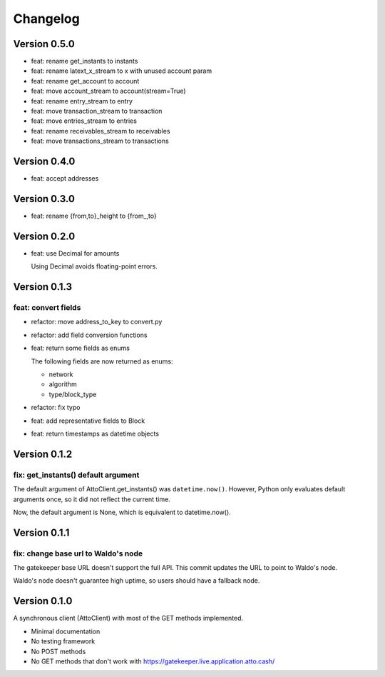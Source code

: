 =========
Changelog
=========

Version 0.5.0
=============

* feat: rename get_instants to instants
* feat: rename latext_x_stream to x with unused account param
* feat: rename get_account to account
* feat: move account_stream to account(stream=True)
* feat: rename entry_stream to entry
* feat: move transaction_stream to transaction
* feat: move entries_stream to entries
* feat: rename receivables_stream to receivables
* feat: move transactions_stream to transactions

Version 0.4.0
=============

* feat: accept addresses

Version 0.3.0
=============

* feat: rename {from,to}_height to {from\_,to}

Version 0.2.0
=============

* feat: use Decimal for amounts

  Using Decimal avoids floating-point errors.

Version 0.1.3
=============

feat: convert fields
--------------------

* refactor: move address_to_key to convert.py
* refactor: add field conversion functions
* feat: return some fields as enums

  The following fields are now returned as enums:
  
  * network
  * algorithm
  * type/block_type
* refactor: fix typo
* feat: add representative fields to Block
* feat: return timestamps as datetime objects

Version 0.1.2
=============

fix: get_instants() default argument
------------------------------------

The default argument of AttoClient.get_instants() was ``datetime.now()``.
However, Python only evaluates default arguments once, so it did not reflect
the current time.

Now, the default argument is None, which is equivalent to
datetime.now().

Version 0.1.1
=============

fix: change base url to Waldo's node
------------------------------------

The gatekeeper base URL doesn't support the full API. This commit
updates the URL to point to Waldo's node.

Waldo's node doesn't guarantee high uptime, so users should have a
fallback node.


Version 0.1.0
=============

A synchronous client (AttoClient) with most of the GET methods implemented.

* Minimal documentation
* No testing framework
* No POST methods
* No GET methods that don't work with https://gatekeeper.live.application.atto.cash/
